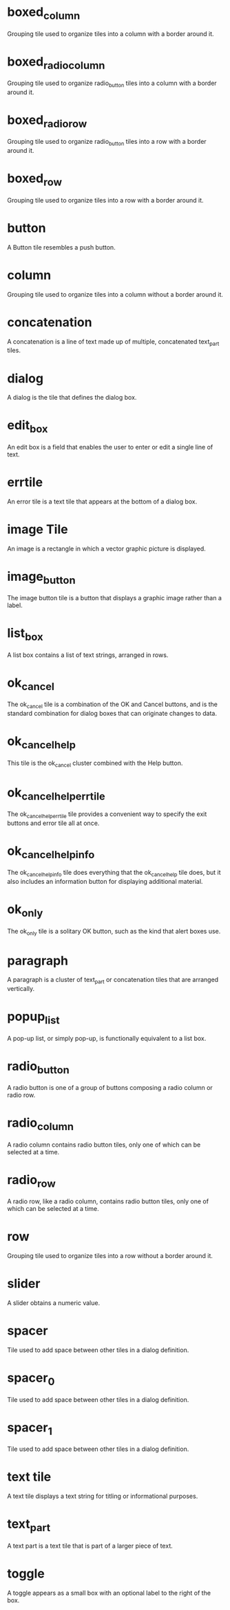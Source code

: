 * boxed_column
Grouping tile used to organize tiles into a column with a border around it.
* boxed_radio_column
Grouping tile used to organize radio_button tiles into a column with a border around it.
* boxed_radio_row
Grouping tile used to organize radio_button tiles into a row with a border around it.
* boxed_row
Grouping tile used to organize tiles into a row with a border around it.
* button
A Button tile resembles a push button.
* column
Grouping tile used to organize tiles into a column without a border around it.
* concatenation
A concatenation is a line of text made up of multiple, concatenated text_part tiles.
* dialog
A dialog is the tile that defines the dialog box.
* edit_box
An edit box is a field that enables the user to enter or edit a single line of text.
* errtile
An error tile is a text tile that appears at the bottom of a dialog box.
* image Tile
An image is a rectangle in which a vector graphic picture is displayed.
* image_button
The image button tile is a button that displays a graphic image rather than a label.
* list_box
A list box contains a list of text strings, arranged in rows.
* ok_cancel
The ok_cancel tile is a combination of the OK and Cancel buttons, and is the standard combination for dialog boxes that can originate changes to data.
* ok_cancel_help
This tile is the ok_cancel cluster combined with the Help button.
* ok_cancel_help_errtile
The ok_cancel_help_errtile tile provides a convenient way to specify the exit buttons and error tile all at once.
* ok_cancel_help_info
The ok_cancel_help_info tile does everything that the ok_cancel_help tile does, but it also includes an information button for displaying additional material.
* ok_only
The ok_only tile is a solitary OK button, such as the kind that alert boxes use.
* paragraph
A paragraph is a cluster of text_part or concatenation tiles that are arranged vertically.
* popup_list
A pop-up list, or simply pop-up, is functionally equivalent to a list box.
* radio_button
A radio button is one of a group of buttons composing a radio column or radio row.
* radio_column
A radio column contains radio button tiles, only one of which can be selected at a time.
* radio_row
A radio row, like a radio column, contains radio button tiles, only one of which can be selected at a time.
* row
Grouping tile used to organize tiles into a row without a border around it.
* slider
A slider obtains a numeric value.
* spacer
Tile used to add space between other tiles in a dialog definition.
* spacer_0
Tile used to add space between other tiles in a dialog definition.
* spacer_1
Tile used to add space between other tiles in a dialog definition.
* text tile
A text tile displays a text string for titling or informational purposes.
* text_part
A text part is a text tile that is part of a larger piece of text.
* toggle
A toggle appears as a small box with an optional label to the right of the box.
